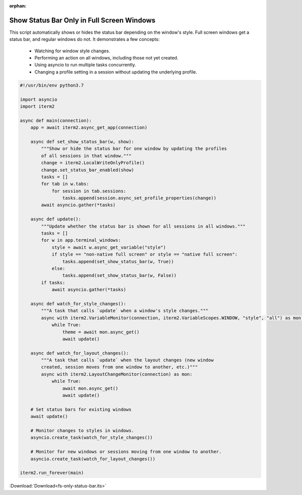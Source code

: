:orphan:

.. _fsonlystatusbar_example:

Show Status Bar Only in Full Screen Windows
============================================

This script automatically shows or hides the status bar depending on the window's style. Full screen windows get a status bar, and regular windows do not. It demonstrates a few concepts:

  * Watching for window style changes.
  * Performing an action on all windows, including those not yet created.
  * Using asyncio to run multiple tasks concurrently.
  * Changing a profile setting in a session without updating the underlying profile.

.. code-block:: python

    #!/usr/bin/env python3.7

    import asyncio
    import iterm2

    async def main(connection):
        app = await iterm2.async_get_app(connection)

        async def set_show_status_bar(w, show):
            """Show or hide the status bar for one window by updating the profiles
            of all sessions in that window."""
            change = iterm2.LocalWriteOnlyProfile()
            change.set_status_bar_enabled(show)
            tasks = []
            for tab in w.tabs:
                for session in tab.sessions:
                    tasks.append(session.async_set_profile_properties(change))
            await asyncio.gather(*tasks)

        async def update():
            """Update whether the status bar is shown for all sessions in all windows."""
            tasks = []
            for w in app.terminal_windows:
                style = await w.async_get_variable("style")
                if style == "non-native full screen" or style == "native full screen":
                    tasks.append(set_show_status_bar(w, True))
                else:
                    tasks.append(set_show_status_bar(w, False))
            if tasks:
                await asyncio.gather(*tasks)

        async def watch_for_style_changes():
            """A task that calls `update` when a window's style changes."""
            async with iterm2.VariableMonitor(connection, iterm2.VariableScopes.WINDOW, "style", "all") as mon:
                while True:
                    theme = await mon.async_get()
                    await update()

        async def watch_for_layout_changes():
            """A task that calls `update` when the layout changes (new window
            created, session moves from one window to another, etc.)"""
            async with iterm2.LayoutChangeMonitor(connection) as mon:
                while True:
                    await mon.async_get()
                    await update()

        # Set status bars for existing windows
        await update()

        # Monitor changes to styles in windows.
        asyncio.create_task(watch_for_style_changes())

        # Monitor for new windows or sessions moving from one window to another.
        asyncio.create_task(watch_for_layout_changes())

    iterm2.run_forever(main)

:Download:`Download<fs-only-status-bar.its>`
